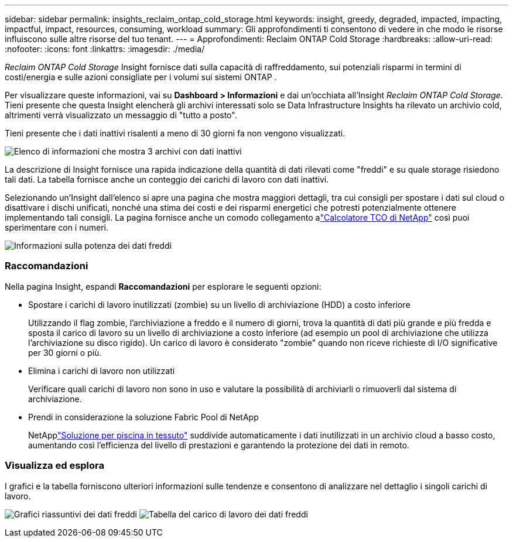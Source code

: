 ---
sidebar: sidebar 
permalink: insights_reclaim_ontap_cold_storage.html 
keywords: insight, greedy, degraded, impacted, impacting, impactful, impact, resources, consuming, workload 
summary: Gli approfondimenti ti consentono di vedere in che modo le risorse influiscono sulle altre risorse del tuo tenant. 
---
= Approfondimenti: Reclaim ONTAP Cold Storage
:hardbreaks:
:allow-uri-read: 
:nofooter: 
:icons: font
:linkattrs: 
:imagesdir: ./media/


[role="lead"]
_Reclaim ONTAP Cold Storage_ Insight fornisce dati sulla capacità di raffreddamento, sui potenziali risparmi in termini di costi/energia e sulle azioni consigliate per i volumi sui sistemi ONTAP .

Per visualizzare queste informazioni, vai su *Dashboard > Informazioni* e dai un'occhiata all'Insight _Reclaim ONTAP Cold Storage_.  Tieni presente che questa Insight elencherà gli archivi interessati solo se Data Infrastructure Insights ha rilevato un archivio cold, altrimenti verrà visualizzato un messaggio di "tutto a posto".

Tieni presente che i dati inattivi risalenti a meno di 30 giorni fa non vengono visualizzati.

image:Cold_Data_Insight_List.png["Elenco di informazioni che mostra 3 archivi con dati inattivi"]

La descrizione di Insight fornisce una rapida indicazione della quantità di dati rilevati come "freddi" e su quale storage risiedono tali dati.  La tabella fornisce anche un conteggio dei carichi di lavoro con dati inattivi.

Selezionando un'Insight dall'elenco si apre una pagina che mostra maggiori dettagli, tra cui consigli per spostare i dati sul cloud o disattivare i dischi unificati, nonché una stima dei costi e dei risparmi energetici che potresti potenzialmente ottenere implementando tali consigli.  La pagina fornisce anche un comodo collegamento alink:https://bluexp.netapp.com/cloud-tiering-service-tco["Calcolatore TCO di NetApp"] così puoi sperimentare con i numeri.

image:Cold_Data_Power_Info.png["Informazioni sulla potenza dei dati freddi"]



=== Raccomandazioni

Nella pagina Insight, espandi *Raccomandazioni* per esplorare le seguenti opzioni:

* Spostare i carichi di lavoro inutilizzati (zombie) su un livello di archiviazione (HDD) a costo inferiore
+
Utilizzando il flag zombie, l'archiviazione a freddo e il numero di giorni, trova la quantità di dati più grande e più fredda e sposta il carico di lavoro su un livello di archiviazione a costo inferiore (ad esempio un pool di archiviazione che utilizza l'archiviazione su disco rigido).  Un carico di lavoro è considerato "zombie" quando non riceve richieste di I/O significative per 30 giorni o più.

* Elimina i carichi di lavoro non utilizzati
+
Verificare quali carichi di lavoro non sono in uso e valutare la possibilità di archiviarli o rimuoverli dal sistema di archiviazione.

* Prendi in considerazione la soluzione Fabric Pool di NetApp
+
NetApplink:https://docs.netapp.com/us-en/cloud-manager-tiering/concept-cloud-tiering.html#features["Soluzione per piscina in tessuto"] suddivide automaticamente i dati inutilizzati in un archivio cloud a basso costo, aumentando così l'efficienza del livello di prestazioni e garantendo la protezione dei dati in remoto.





=== Visualizza ed esplora

I grafici e la tabella forniscono ulteriori informazioni sulle tendenze e consentono di analizzare nel dettaglio i singoli carichi di lavoro.

image:Cold_Data_Storage_Trend.png["Grafici riassuntivi dei dati freddi"] image:Cold_Data_Workload_Table.png["Tabella del carico di lavoro dei dati freddi"]
